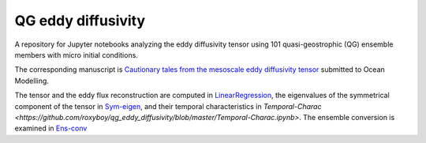 QG eddy diffusivity
===================

A repository for Jupyter notebooks analyzing the eddy diffusivity tensor using 101 quasi-geostrophic (QG) ensemble members with micro initial conditions.

The corresponding manuscript is `Cautionary tales from the mesoscale eddy diffusivity tensor <https://doi.org/10.31223/X5CW62>`_ submitted to Ocean Modelling.

The tensor and the eddy flux reconstruction are computed in `LinearRegression <https://github.com/roxyboy/qg_eddy_diffusivity/blob/master/LinearRegression.ipynb>`_, the eigenvalues of the symmetrical component of the tensor in `Sym-eigen <https://github.com/roxyboy/qg_eddy_diffusivity/blob/master/Sym-eigen.ipynb>`_, and their temporal characteristics in `Temporal-Charac <https://github.com/roxyboy/qg_eddy_diffusivity/blob/master/Temporal-Charac.ipynb>`.
The ensemble conversion is examined in `Ens-conv <https://github.com/roxyboy/qg_eddy_diffusivity/blob/master/Ens-conv.ipynb>`_

